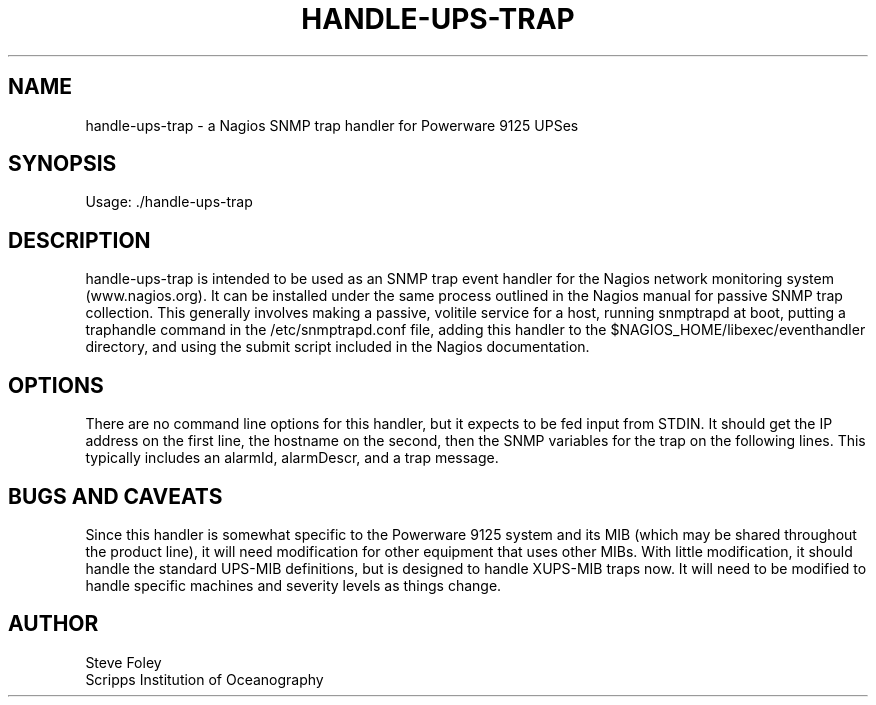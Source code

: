 .TH HANDLE\-UPS\-TRAP 1 "$Date: 2005/09/13 20:18:44 $"
.SH NAME
handle\-ups\-trap \- a Nagios SNMP trap handler for Powerware 9125 UPSes 
.SH SYNOPSIS
.nf
Usage: ./handle\-ups\-trap
.fi

.SH DESCRIPTION
handle\-ups\-trap is intended to be used as an SNMP trap event handler
for the Nagios network monitoring system (www.nagios.org). It can be
installed under the same process outlined in the Nagios manual for passive
SNMP trap collection. This generally involves making a passive, volitile
service for a host, running snmptrapd at boot, putting a traphandle
command in the /etc/snmptrapd.conf file, adding this handler to the
$NAGIOS_HOME/libexec/eventhandler directory, and using the submit script
included in the Nagios documentation.

.SH OPTIONS 
There are no command line options for this handler, but it expects to be 
fed input from STDIN. It should get the IP address on the first line, the 
hostname on the second, then the SNMP variables for the trap on the 
following lines. This typically includes an alarmId, alarmDescr, and a 
trap message. 

.SH "BUGS AND CAVEATS" 
Since this handler is somewhat specific to the
Powerware 9125 system and its MIB (which may be shared throughout the
product line), it will need modification for other equipment that uses 
other MIBs. With little modification, it should handle the standard 
UPS\-MIB definitions, but is designed to handle XUPS\-MIB traps now. It 
will 
need to be modified to handle specific machines and severity levels as 
things change.

.SH AUTHOR
.nf
Steve Foley
Scripps Institution of Oceanography
.fi
